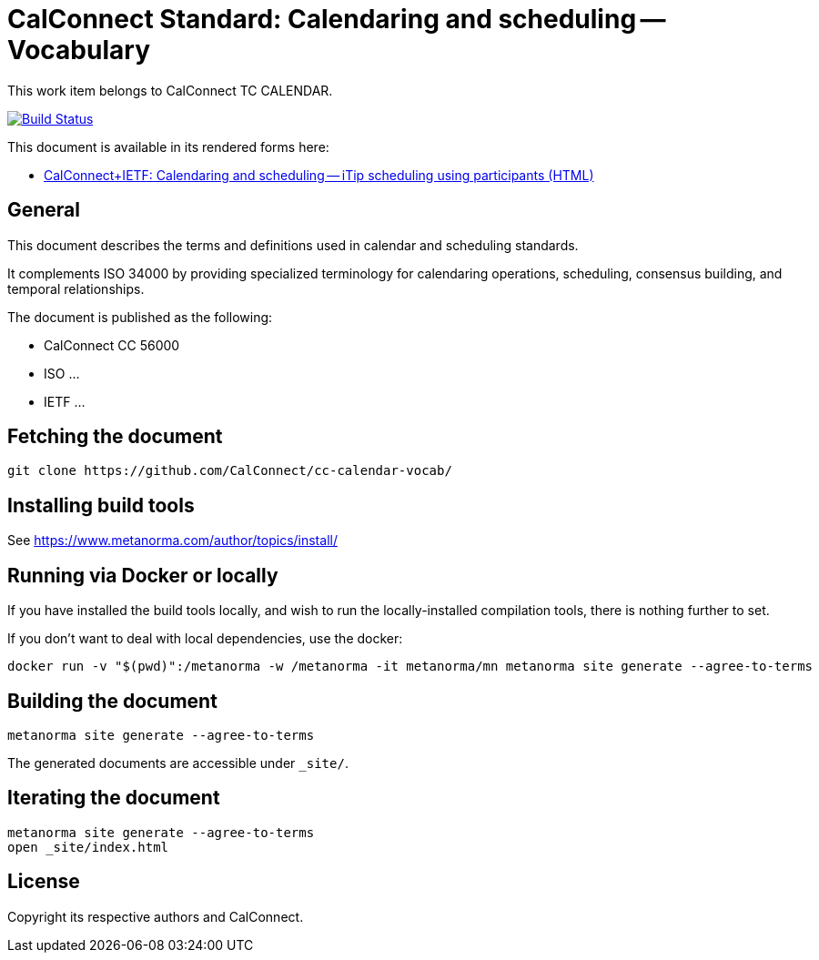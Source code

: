 :repo-name: cc-calendar-vocab

= CalConnect Standard: Calendaring and scheduling -- Vocabulary

This work item belongs to CalConnect TC CALENDAR.

image:https://github.com/CalConnect/cc-calendar-vocab/workflows/generate/badge.svg["Build Status", link="https://github.com/CalConnect/cc-calendar-vocab/actions?workflow=generate"]

This document is available in its rendered forms here:

* https://calconnect.github.io/cc-calendar-vocab/[CalConnect+IETF: Calendaring and scheduling -- iTip scheduling using participants (HTML)]

== General

This document describes the terms and definitions used in calendar and
scheduling standards.

It complements ISO 34000 by providing specialized terminology for calendaring
operations, scheduling, consensus building, and temporal relationships.

The document is published as the following:

* CalConnect CC 56000
* ISO ...
* IETF ...


== Fetching the document

[source,sh]
----
git clone https://github.com/CalConnect/cc-calendar-vocab/
----


== Installing build tools

See https://www.metanorma.com/author/topics/install/


== Running via Docker or locally

If you have installed the build tools locally, and wish to run the
locally-installed compilation tools, there is nothing further to set.

If you don't want to deal with local dependencies, use the docker:

[source,sh]
----
docker run -v "$(pwd)":/metanorma -w /metanorma -it metanorma/mn metanorma site generate --agree-to-terms
----


== Building the document

[source,sh]
----
metanorma site generate --agree-to-terms
----

The generated documents are accessible under `_site/`.


== Iterating the document

[source,sh]
----
metanorma site generate --agree-to-terms
open _site/index.html
----


// == IETF: Checking against idnits

// https://tools.ietf.org/tools/idnits/[idnits] is the RFC checking tool prior to
// submissions.

// [source,sh]
// ----
// idnits draft-calconnect-vobject-vformat.nits
// ----


== License

Copyright its respective authors and CalConnect.
